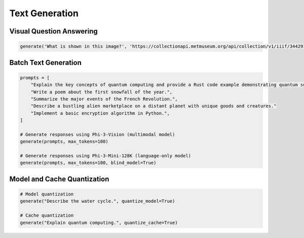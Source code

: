 Text Generation
===============

Visual Question Answering
-------------------------

.. code-block:: python

    generate('What is shown in this image?', 'https://collectionapi.metmuseum.org/api/collection/v1/iiif/344291/725918/main-image')

Batch Text Generation
---------------------

.. code-block:: python

    prompts = [
        "Explain the key concepts of quantum computing and provide a Rust code example demonstrating quantum superposition.",
        "Write a poem about the first snowfall of the year.",
        "Summarize the major events of the French Revolution.",
        "Describe a bustling alien marketplace on a distant planet with unique goods and creatures."
        "Implement a basic encryption algorithm in Python.",
    ]

    # Generate responses using Phi-3-Vision (multimodal model)
    generate(prompts, max_tokens=100)

    # Generate responses using Phi-3-Mini-128K (language-only model)
    generate(prompts, max_tokens=100, blind_model=True)

Model and Cache Quantization
----------------------------

.. code-block:: python

    # Model quantization
    generate("Describe the water cycle.", quantize_model=True)

    # Cache quantization
    generate("Explain quantum computing.", quantize_cache=True)